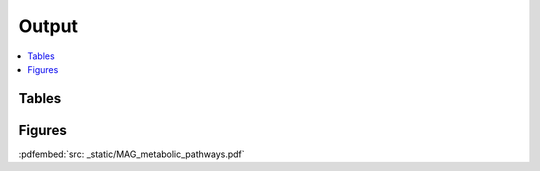.. _output::
Output
======

.. contents::
   :local:
   :backlinks: none

Tables
^^^^^^

Figures
^^^^^^^

:pdfembed:`src: _static/MAG_metabolic_pathways.pdf`

.. raw:: html
    <iframe src=_static/rel_abundance_of_bacteria_and_archaea_in_metagenomes.html></iframe>
